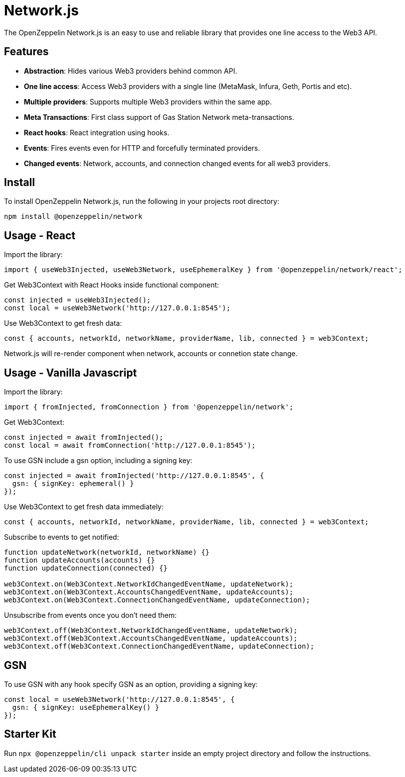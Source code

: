 = Network.js

The OpenZeppelin Network.js is an easy to use and reliable library that provides one line access to the Web3 API.

== Features

* *Abstraction*: Hides various Web3 providers behind common API.
* *One line access*: Access Web3 providers with a single line (MetaMask, Infura, Geth, Portis and etc).
* *Multiple providers*: Supports multiple Web3 providers within the same app.
* *Meta Transactions*: First class support of Gas Station Network meta-transactions.
* *React hooks*: React integration using hooks.
* *Events*: Fires events even for HTTP and forcefully terminated providers.
* *Changed events*: Network, accounts, and connection changed events for all web3 providers.


== Install
To install OpenZeppelin Network.js, run the following in your projects root directory:

[source,console]
----
npm install @openzeppelin/network
----

== Usage - React
Import the library:

[source,js]
----
import { useWeb3Injected, useWeb3Network, useEphemeralKey } from '@openzeppelin/network/react';
----

Get Web3Context with React Hooks inside functional component:

[source,js]
----
const injected = useWeb3Injected();
const local = useWeb3Network('http://127.0.0.1:8545');
----

Use Web3Context to get fresh data:

[source,js]
----
const { accounts, networkId, networkName, providerName, lib, connected } = web3Context;
----
Network.js will re-render component when network, accounts or connetion state change.

== Usage - Vanilla Javascript

Import the library:

[source,js]
----
import { fromInjected, fromConnection } from '@openzeppelin/network';
----

Get Web3Context:
[source,js]
----
const injected = await fromInjected();
const local = await fromConnection('http://127.0.0.1:8545');
----

To use GSN include a gsn option, including a signing key:
[source,js]
----
const injected = await fromInjected('http://127.0.0.1:8545', { 
  gsn: { signKey: ephemeral() } 
});
----

Use Web3Context to get fresh data immediately:

[source,js]
----
const { accounts, networkId, networkName, providerName, lib, connected } = web3Context;
----

Subscribe to events to get notified:
[source,js]
----
function updateNetwork(networkId, networkName) {}
function updateAccounts(accounts) {}
function updateConnection(connected) {}

web3Context.on(Web3Context.NetworkIdChangedEventName, updateNetwork);
web3Context.on(Web3Context.AccountsChangedEventName, updateAccounts);
web3Context.on(Web3Context.ConnectionChangedEventName, updateConnection);
----

Unsubscribe from events once you don't need them:

[source,js]
----
web3Context.off(Web3Context.NetworkIdChangedEventName, updateNetwork);
web3Context.off(Web3Context.AccountsChangedEventName, updateAccounts);
web3Context.off(Web3Context.ConnectionChangedEventName, updateConnection);
----

== GSN

To use GSN with any hook specify GSN as an option, providing a signing key:
[source,js]
----
const local = useWeb3Network('http://127.0.0.1:8545', { 
  gsn: { signKey: useEphemeralKey() } 
});
----

== Starter Kit
Run `npx @openzeppelin/cli unpack starter` inside an empty project directory and follow the instructions.
